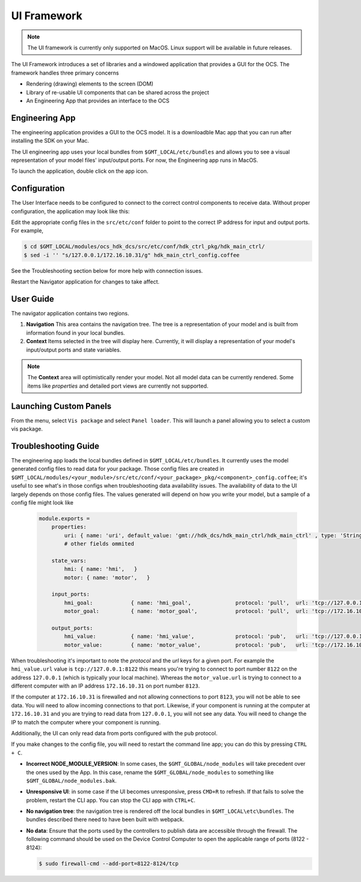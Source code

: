 .. _ui_fwk:

UI Framework
============

.. note::
    The UI framework is currently only supported on MacOS.  Linux support will be available in future releases.

The UI Framework introduces a set of libraries and a windowed application that provides a GUI for the OCS.  The framework handles three primary concerns

* Rendering (drawing) elements to the screen (DOM) 
* Library of re-usable UI components that can be shared across the project
* An Engineering App that provides an interface to the OCS

Engineering App
---------------

The engineering application provides a GUI to the OCS model.  It is a downloadble Mac app that you can run after installing the SDK on your Mac.

The UI engineering app uses your local bundles from ``$GMT_LOCAL/etc/bundles`` and allows you to see a visual representation of your model files' input/output ports.  For now, the Engineering app runs in MacOS. 

To launch the application, double click on the app icon.

Configuration
-------------

The User Interface needs to be configured to connect to the correct control components to receive data. Without proper configuration, the application may look like this:

.. image:: navigator_images/Navigator_HDK_noconnection.png
  :align: center
  :alt: Navigator application - No connection to HDK components

Edit the appropriate config files in the ``src/etc/conf`` folder to point to the correct IP address for input and output ports. For example,

.. code-block:: bash

    $ cd $GMT_LOCAL/modules/ocs_hdk_dcs/src/etc/conf/hdk_ctrl_pkg/hdk_main_ctrl/
    $ sed -i '' "s/127.0.0.1/172.16.10.31/g" hdk_main_ctrl_config.coffee

See the Troubleshooting section below for more help with connection issues.

Restart the Navigator application for changes to take affect.

User Guide
----------

.. image:: navigator_images/Navigator_slices.png
  :align: center
  :alt: Navigator application regions

The navigator application contains two regions.

1. **Navigation** This area contains the navigation tree.  The tree is a representation of your model and is built from information found in your local bundles.
2. **Context** Items selected in the tree will display here.  Currently, it will display a representation of your model's input/output ports and state variables.  

.. note::
    The **Context** area will optimistically render your model.  Not all model data can be currently rendered. Some items like `properties` and detailed port views are currently not supported.

Launching Custom Panels
-----------------------

From the menu, select ``Vis package`` and select ``Panel loader``.  This will launch a panel allowing you to select a custom vis package. 


Troubleshooting Guide
---------------------

The engineering app loads the local bundles defined in ``$GMT_LOCAL/etc/bundles``.  It currently uses the model generated config files to read data for your package.  Those config files are created in ``$GMT_LOCAL/modules/<your_module>/src/etc/conf/<your_package>_pkg/<component>_config.coffee``; it's useful to see what's in those configs when troubleshooting data availability issues.  The availability of data to the UI largely depends on those config files.  The values generated will depend on how you write your model, but a sample of a config file might look like 

    .. code-block:: coffee

        module.exports =
            properties:
                uri: { name: 'uri', default_value: 'gmt://hdk_dcs/hdk_main_ctrl/hdk_main_ctrl' , type: 'String', desc: 'Uri path for the component' }
                # other fields ommited

            state_vars:
                hmi: { name: 'hmi',   }
                motor: { name: 'motor',   }

            input_ports:
                hmi_goal:            { name: 'hmi_goal',              protocol: 'pull',  url: 'tcp://127.0.0.1:8116', blocking_mode: 'async', max_rate: 1000,  nom_rate: 1     }
                motor_goal:          { name: 'motor_goal',            protocol: 'pull',  url: 'tcp://172.16.10.31:8117', blocking_mode: 'async', max_rate: 1000,  nom_rate: 1     }

            output_ports:
                hmi_value:           { name: 'hmi_value',             protocol: 'pub',   url: 'tcp://127.0.0.1:8122', blocking_mode: 'async', max_rate: 1000,  nom_rate: 1     }
                motor_value:         { name: 'motor_value',           protocol: 'pub',   url: 'tcp://172.16.10.31:8123', blocking_mode: 'async', max_rate: 1000,  nom_rate: 1     }


When troubleshooting it's important to note the `protocol` and the `url` keys for a given port.  For example the ``hmi_value.url`` value is ``tcp://127.0.0.1:8122`` this means you're trying to connect to port number ``8122`` on the address ``127.0.0.1`` (which is typically your local machine).  Whereas the ``motor_value.url`` is trying to connect to a different computer with an IP address ``172.16.10.31`` on port number ``8123``. 

If the computer at ``172.16.10.31`` is firewalled and not allowing connections to port ``8123``, you will not be able to see data.  You will need to allow incoming connections to that port.  Likewise, if your component is running at the computer at ``172.16.10.31`` and you are trying to read data from ``127.0.0.1``, you will not see any data.  You will need to change the IP to match the computer where your component is running.

Additionally, the UI can only read data from ports configured with the ``pub`` protocol.

If you make changes to the config file, you will need to restart the command line app; you can do this by pressing ``CTRL + C``.

* **Incorrect NODE_MODULE_VERSION**: In some cases, the ``$GMT_GLOBAL/node_modules`` will take precedent over the ones used by the App.  In this case, rename the ``$GMT_GLOBAL/node_modules`` to something like ``$GMT_GLOBAL/node_modules.bak``.
* **Unresponsive UI**: in some case if the UI becomes unresponsive, press ``CMD+R`` to refresh.  If that fails to solve the problem, restart the CLI app.  You can stop the CLI app with ``CTRL+C``.
* **No navigation tree**: the navigation tree is rendered off the local bundles in ``$GMT_LOCAL\etc\bundles``.  The bundles described there need to have been built with webpack.
* **No data**: Ensure that the ports used by the controllers to publish data are accessible through the firewall. The following command should be used on the Device Control Computer to open the applicable range of ports (8122 - 8124):

  .. code-block:: bash

     $ sudo firewall-cmd --add-port=8122-8124/tcp
 
